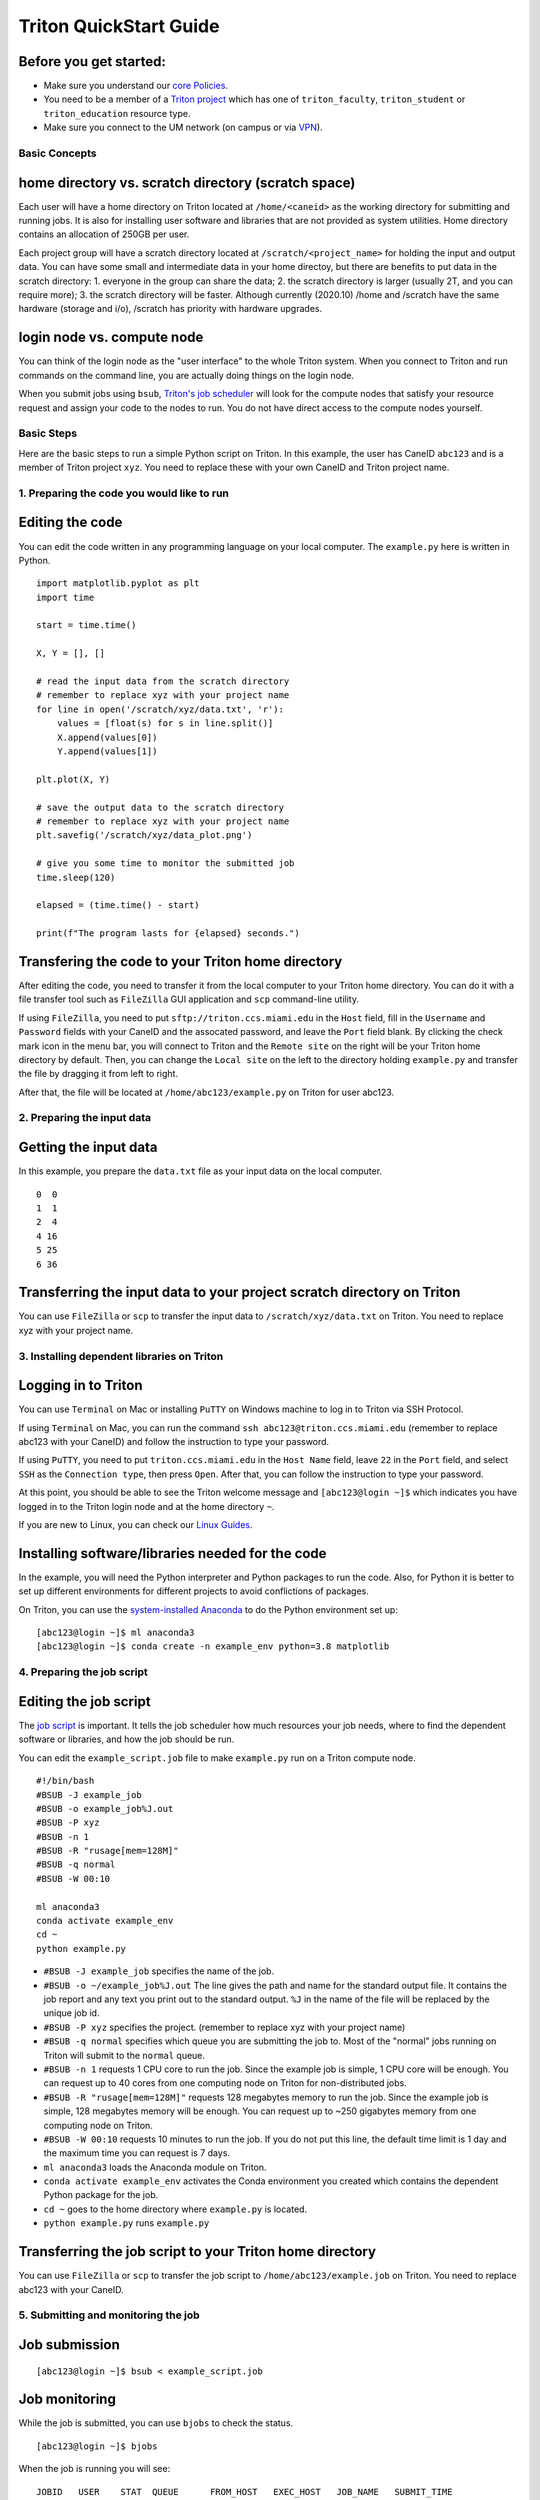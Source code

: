 Triton QuickStart Guide
=======================

Before you get started:
~~~~~~~~~~~~~~~~~~~~~~~

-  Make sure you understand our `core
   Policies <https://acs-docs.readthedocs.io/policies/policies.html>`__.
-  You need to be a member of a `Triton
   project <https://redcap.miami.edu/surveys/?s=F8MK9NMW9N>`__ which has
   one of ``triton_faculty``, ``triton_student`` or ``triton_education``
   resource type.
-  Make sure you connect to the UM network (on campus or via
   `VPN <https://www.it.miami.edu/a-z-listing/virtual-private-network/index.html>`__).

Basic Concepts
--------------

home directory vs. scratch directory (scratch space)
~~~~~~~~~~~~~~~~~~~~~~~~~~~~~~~~~~~~~~~~~~~~~~~~~~~~

Each user will have a home directory on Triton located at
``/home/<caneid>`` as the working directory for submitting and running
jobs. It is also for installing user software and libraries that are not
provided as system utilities. Home directory contains an allocation of 250GB per user. 

Each project group will have a scratch directory located at
``/scratch/<project_name>`` for holding the input and output data. You
can have some small and intermediate data in your home directoy, but
there are benefits to put data in the scratch directory: 1. everyone in
the group can share the data; 2. the scratch directory is larger
(usually 2T, and you can require more); 3. the scratch directory will be
faster. Although currently (2020.10) /home and /scratch have the same
hardware (storage and i/o), /scratch has priority with hardware
upgrades.

login node vs. compute node
~~~~~~~~~~~~~~~~~~~~~~~~~~~

You can think of the login node as the "user interface" to the whole
Triton system. When you connect to Triton and run commands on the
command line, you are actually doing things on the login node.

When you submit jobs using ``bsub``, `Triton's job
scheduler <https://acs-docs.readthedocs.io/triton/3-jobs/1-lsf.html>`__
will look for the compute nodes that satisfy your resource request and
assign your code to the nodes to run. You do not have direct access to
the compute nodes yourself.

Basic Steps
-----------

Here are the basic steps to run a simple Python script on Triton. In
this example, the user has CaneID ``abc123`` and is a member of Triton
project ``xyz``. You need to replace these with your own CaneID and
Triton project name.

1. Preparing the code you would like to run
-------------------------------------------

Editing the code
~~~~~~~~~~~~~~~~

You can edit the code written in any programming language on your local
computer. The ``example.py`` here is written in Python.

::

    import matplotlib.pyplot as plt
    import time

    start = time.time()

    X, Y = [], []

    # read the input data from the scratch directory
    # remember to replace xyz with your project name
    for line in open('/scratch/xyz/data.txt', 'r'): 
        values = [float(s) for s in line.split()]
        X.append(values[0])
        Y.append(values[1])

    plt.plot(X, Y)

    # save the output data to the scratch directory
    # remember to replace xyz with your project name
    plt.savefig('/scratch/xyz/data_plot.png') 

    # give you some time to monitor the submitted job
    time.sleep(120) 

    elapsed = (time.time() - start)

    print(f"The program lasts for {elapsed} seconds.")

Transfering the code to your Triton home directory
~~~~~~~~~~~~~~~~~~~~~~~~~~~~~~~~~~~~~~~~~~~~~~~~~~

After editing the code, you need to transfer it from the local computer
to your Triton home directory. You can do it with a file transfer tool
such as ``FileZilla`` GUI application and ``scp`` command-line utility.

If using ``FileZilla``, you need to put ``sftp://triton.ccs.miami.edu``
in the ``Host`` field, fill in the ``Username`` and ``Password`` fields
with your CaneID and the assocated password, and leave the ``Port``
field blank. By clicking the check mark icon in the menu bar, you will
connect to Triton and the ``Remote site`` on the right will be your
Triton home directory by default. Then, you can change the
``Local site`` on the left to the directory holding ``example.py`` and
transfer the file by dragging it from left to right.

After that, the file will be located at ``/home/abc123/example.py`` on
Triton for user abc123.

2. Preparing the input data
---------------------------

Getting the input data
~~~~~~~~~~~~~~~~~~~~~~

In this example, you prepare the ``data.txt`` file as your input data on
the local computer.

::

    0  0
    1  1
    2  4
    4 16
    5 25
    6 36

Transferring the input data to your project scratch directory on Triton
~~~~~~~~~~~~~~~~~~~~~~~~~~~~~~~~~~~~~~~~~~~~~~~~~~~~~~~~~~~~~~~~~~~~~~~

You can use ``FileZilla`` or ``scp`` to transfer the input data to
``/scratch/xyz/data.txt`` on Triton. You need to replace xyz with your
project name.

3. Installing dependent libraries on Triton
-------------------------------------------

Logging in to Triton
~~~~~~~~~~~~~~~~~~~~

You can use ``Terminal`` on Mac or installing ``PuTTY`` on Windows
machine to log in to Triton via SSH Protocol.

If using ``Terminal`` on Mac, you can run the command
``ssh abc123@triton.ccs.miami.edu`` (remember to replace abc123 with
your CaneID) and follow the instruction to type your password.

If using ``PuTTY``, you need to put ``triton.ccs.miami.edu`` in the
``Host Name`` field, leave ``22`` in the ``Port`` field, and select
``SSH`` as the ``Connection type``, then press ``Open``. After that, you
can follow the instruction to type your password.

At this point, you should be able to see the Triton welcome message and
``[abc123@login ~]$`` which indicates you have logged in to the Triton
login node and at the home directory ``~``.

If you are new to Linux, you can check our `Linux
Guides <https://acs-docs.readthedocs.io/linux/README.html>`__.

Installing software/libraries needed for the code
~~~~~~~~~~~~~~~~~~~~~~~~~~~~~~~~~~~~~~~~~~~~~~~~~

In the example, you will need the Python interpreter and Python packages
to run the code. Also, for Python it is better to set up different
environments for different projects to avoid conflictions of packages.

On Triton, you can use the `system-installed
Anaconda <https://acs-docs.readthedocs.io/triton/2-sw/anaconda.html>`__
to do the Python environment set up:

::

    [abc123@login ~]$ ml anaconda3
    [abc123@login ~]$ conda create -n example_env python=3.8 matplotlib

4. Preparing the job script
---------------------------

Editing the job script
~~~~~~~~~~~~~~~~~~~~~~

The `job
script <https://acs-docs.readthedocs.io/triton/3-jobs/4-scripts.html>`__
is important. It tells the job scheduler how much resources your job
needs, where to find the dependent software or libraries, and how the
job should be run.

You can edit the ``example_script.job`` file to make ``example.py`` run
on a Triton compute node.

::

    #!/bin/bash
    #BSUB -J example_job
    #BSUB -o example_job%J.out
    #BSUB -P xyz
    #BSUB -n 1
    #BSUB -R "rusage[mem=128M]"
    #BSUB -q normal
    #BSUB -W 00:10

    ml anaconda3
    conda activate example_env
    cd ~
    python example.py

-  ``#BSUB -J example_job`` specifies the name of the job.
-  ``#BSUB -o ~/example_job%J.out`` The line gives the path and name for
   the standard output file. It contains the job report and any text you
   print out to the standard output. ``%J`` in the name of the file will
   be replaced by the unique job id.
-  ``#BSUB -P xyz`` specifies the project. (remember to replace xyz with
   your project name)
-  ``#BSUB -q normal`` specifies which queue you are submitting the job
   to. Most of the "normal" jobs running on Triton will submit to the
   ``normal`` queue.
-  ``#BSUB -n 1`` requests 1 CPU core to run the job. Since the example
   job is simple, 1 CPU core will be enough. You can request up to 40
   cores from one computing node on Triton for non-distributed jobs.
-  ``#BSUB -R "rusage[mem=128M]"`` requests 128 megabytes memory to run
   the job. Since the example job is simple, 128 megabytes memory will
   be enough. You can request up to ~250 gigabytes memory from one
   computing node on Triton.
-  ``#BSUB -W 00:10`` requests 10 minutes to run the job. If you do not
   put this line, the default time limit is 1 day and the maximum time
   you can request is 7 days.
-  ``ml anaconda3`` loads the Anaconda module on Triton.
-  ``conda activate example_env`` activates the Conda environment you
   created which contains the dependent Python package for the job.
-  ``cd ~`` goes to the home directory where ``example.py`` is located.
-  ``python example.py`` runs ``example.py``

Transferring the job script to your Triton home directory
~~~~~~~~~~~~~~~~~~~~~~~~~~~~~~~~~~~~~~~~~~~~~~~~~~~~~~~~~

You can use ``FileZilla`` or ``scp`` to transfer the job script to
``/home/abc123/example.job`` on Triton. You need to replace abc123 with
your CaneID.

5. Submitting and monitoring the job
------------------------------------

Job submission
~~~~~~~~~~~~~~

::

    [abc123@login ~]$ bsub < example_script.job

Job monitoring
~~~~~~~~~~~~~~

While the job is submitted, you can use ``bjobs`` to check the status.

::

    [abc123@login ~]$ bjobs

When the job is running you will see:

::

    JOBID   USER    STAT  QUEUE      FROM_HOST   EXEC_HOST   JOB_NAME   SUBMIT_TIME
    594966  abc123  RUN   normal     login1      t094        *ample_job Oct 12 11:43

If the job has finished you will see:

::

    No unfinished job found

User Usage: bacct
~~~~~~~~~~~~~~~~~

The bacct command displays accounting statistics about finished jobs.  All times are in seconds.

To get summary statistics about jobs that were dispatched/completed/submitted between 2020/10/01/00:00 and 2020/11/01/00:00, for user abc123 you can use:

::

  bacct -D 2020/10/01/00:00,2020/11/01/00:00 -u abc123
  bacct -C 2020/10/01/00:00,2020/11/01/00:00 -u abc123
  bacct -S 2020/10/01/00:00,2020/11/01/00:00 -u abc123
    
  
Statistics about jobs submitted to a project project123:

::

  bacct -P project123
  
Statistics about JOBID 123456:

::

 [abc123@login ~]$ bacct -l 123456

Example of dispatched jobs between 2020/10/01/00:00 and 2020/11/01/00:00, for user abc123:

::

 [abc123@login1 ~]$ bacct -D 2020/10/01/00:00,2020/11/01/00:00 -u abc123
 
 Accounting information about jobs that are: 
  - submitted by users abc123, 
  - accounted on all projects.
  - completed normally or exited
  - dispatched between  Thu Oct  1 00:00:00 2020
                  ,and   Sun Nov  1 00:00:00 2020
  - executed on all hosts.
  - submitted to all queues.
  - accounted on all service classes.
 ------------------------------------------------------------------------------

 SUMMARY:      ( time unit: second ) 
  Total number of done jobs:       8      Total number of exited jobs:     2
  Total CPU time consumed:       7.8      Average CPU time consumed:     0.8
  Maximum CPU time of a job:     1.9      Minimum CPU time of a job:     0.0
  Total wait time in queues:     8.0
  Average wait time in queue:    0.8
  Maximum wait time in queue:    2.0      Minimum wait time in queue:    0.0
  Average turnaround time:       500 (seconds/job)
  Maximum turnaround time:      2513      Minimum turnaround time:         7
  Average hog factor of a job:  0.03 ( cpu time / turnaround time )
  Maximum hog factor of a job:  0.09      Minimum hog factor of a job:  0.00
  Average expansion factor of a job:  13.81 ( turnaround time / run time )
  Maximum expansion factor of a job:  114.00
  Minimum expansion factor of a job:  1.00
  Total Run time consumed:      4873      Average Run time consumed:     487
  Maximum Run time of a job:    2513      Minimum Run time of a job:       0
  Total throughput:             0.03 (jobs/hour)  during  384.74 hours
  Beginning time:       Oct 14 12:23      Ending time:          Oct 30 13:08

Example of "long form" output of dispatched jobs between 2020/10/01/00:00 and 2020/11/01/00:00, for project123:  

::

  $ bacct -l -D 2020/10/01/00:00,2020/11/01/00:00 -P project123


  Accounting information about jobs that are: 
    - submitted by users abc123, 
    - accounted on projects project123, 
    - completed normally or exited
    - dispatched between  Thu Oct  1 00:00:00 2020
                    ,and   Sun Nov  1 00:00:00 2020
    - executed on all hosts.
    - submitted to all queues.
    - accounted on all service classes.
  ------------------------------------------------------------------------------
  
  Job <1234568>, Job Name <email-test>, User <abc123>, Project <project123>, Mail
                      <abc123@miami.edu>, Status <DONE>, Queue <normal>, Command
                      <#!/bin/bash;#BSUB -J email-test;#BSUB -P acprojects ;#BS
                      UB -o %J.out;#BSUB -e %J.err;#BSUB -W 1:00;#BSUB -q normal
                      ;#BSUB -n 1;#BSUB -R "rusage[mem=128M]";#BSUB -B;#BSUB -N;
                      #BSUB -u pedro@miami.edu;#;# cd /path/to/scratch/directory
                      ;date;sleep 100;date>, Share group charged </abc123>
  Wed Oct 14 20:33:28: Submitted from host <login1>, CWD <$HOME>, Output File <%J
                     .out>, Error File <%J.err>;
  Wed Oct 14 20:33:28: Dispatched 1 Task(s) on Host(s) <t077>, Allocated 1 Slot(s
                       ) on Host(s) <t077>, Effective RES_REQ <select[((type == L
                     INUXPPC64LE ) && (type == any))] order[r15s:pg] rusage[mem
                     =128.00] >;
  Wed Oct 14 20:35:09: Completed <done>.
   
  Accounting information about this job:
        Share group charged </abc123>
        CPU_T     WAIT     TURNAROUND   STATUS     HOG_FACTOR    MEM    SWAP
         0.10        0            101     done         0.0010     7M      0M
  ------------------------------------------------------------------------------

  Job <1234569>, Job Name <email-test>, User <abc123>, Project <project123>, Mail
  ...

  ------------------------------------------------------------------------------
  SUMMARY:      ( time unit: second ) 
  Total number of done jobs:       8      Total number of exited jobs:     0
  Total CPU time consumed:       1.0      Average CPU time consumed:     0.1
  Maximum CPU time of a job:     0.5      Minimum CPU time of a job:     0.0
  Total wait time in queues:     2.0
  Average wait time in queue:    0.2
  Maximum wait time in queue:    1.0      Minimum wait time in queue:    0.0
  Average turnaround time:       168 (seconds/job)
  Maximum turnaround time:      1002      Minimum turnaround time:        10
  Average hog factor of a job:  0.00 ( cpu time / turnaround time )
  Maximum hog factor of a job:  0.00      Minimum hog factor of a job:  0.00
  Average expansion factor of a job:  1.01 ( turnaround time / run time )
  Maximum expansion factor of a job:  1.10
  Minimum expansion factor of a job:  1.00
  Total Run time consumed:      1347      Average Run time consumed:     168
  Maximum Run time of a job:    1002      Minimum Run time of a job:      10
  Total throughput:             0.02 (jobs/hour)  during  349.72 hours
  Beginning time:       Oct 14 20:35      Ending time:          Oct 29 10:18
  
If you do not provide the "-u CaneID" argument, command defaults to the user running the command.  The long form output "-l" displays detailed information for each job in a multiline format, followed by a summary.

6. Checking the job output
--------------------------

Standard output file
~~~~~~~~~~~~~~~~~~~~

This is the file you specify with ``#BSUB -o`` in your job script. In
this example, after the job is finished, the standard output file
``example_job594966.out`` will be placed in the directory you submit the
job, you can locate it to a different directory by giving the path.
``594966`` is the job id which is unique for each submitted job.

At the end of this file, you can see the report which gives the CPU
time, memory usage, run time, etc., for the job. It could guide you to
estimate the resources to request for the future jobs. Also, you can see
the text you ask to ``print`` (to the stardard output) in
``example.py``.

::

    ------------------------------------------------------------

    Successfully completed.

    Resource usage summary:

        CPU time :                                   8.89 sec.
        Max Memory :                                 51 MB
        Average Memory :                             48.50 MB
        Total Requested Memory :                     128.00 MB
        Delta Memory :                               77.00 MB
        Max Swap :                                   -
        Max Processes :                              4
        Max Threads :                                5
        Run time :                                   123 sec.
        Turnaround time :                            0 sec.

    The output (if any) follows:

    The program lasts for 120.23024702072144 seconds.

Output data
~~~~~~~~~~~

After the job is done, you will find the output data which is the png
file saved in the scratch space. In this example, it is
``/scratch/xyz/data_plot.png``.

Transferring output file to local computer
~~~~~~~~~~~~~~~~~~~~~~~~~~~~~~~~~~~~~~~~~~

You can view the output plot using any image viewer software on you
local computer. You can use ``FileZilla`` to drag the file from right to
left, or use ``scp`` to transfer from triton to your local computer.

7. Chao
-------

Logging out from Triton on the command-line interface
~~~~~~~~~~~~~~~~~~~~~~~~~~~~~~~~~~~~~~~~~~~~~~~~~~~~~

::

    [abc123@login ~]$ exit

Disconnecting from Trion on ``FileZilla``
~~~~~~~~~~~~~~~~~~~~~~~~~~~~~~~~~~~~~~~~~

On FileZilla, you can click on the ``x`` icon in the menu bar to
disconnect from Triton.
